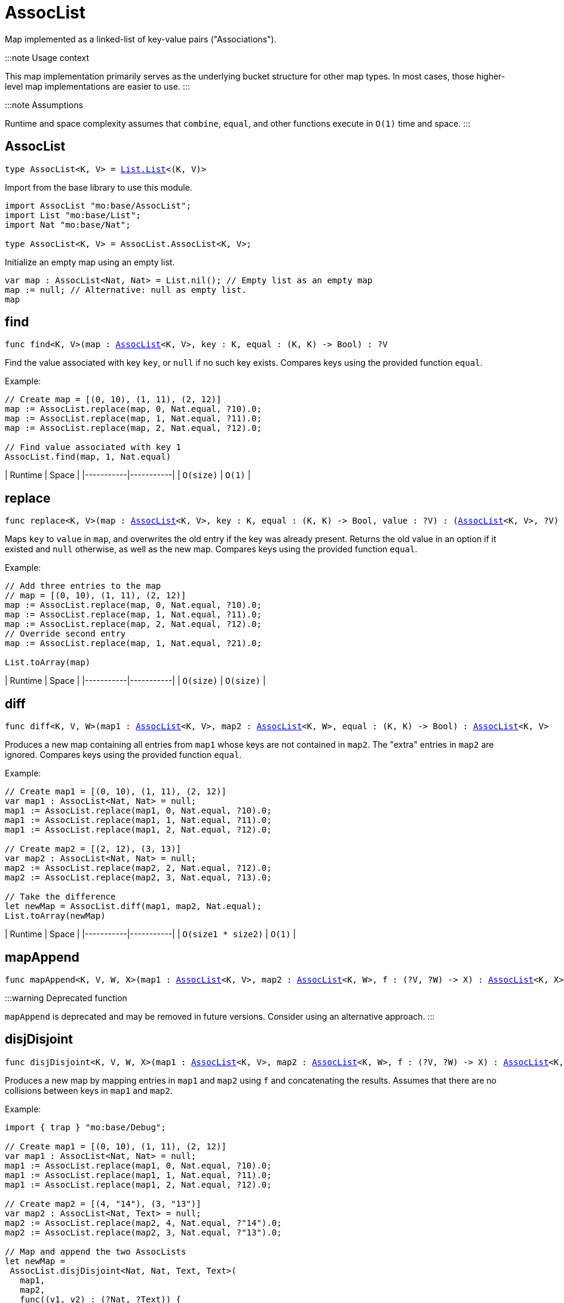 [[module.AssocList]]
= AssocList

Map implemented as a linked-list of key-value pairs ("Associations").

:::note Usage context

This map implementation primarily serves as the underlying bucket structure for other map types. In most cases, those higher-level map implementations are easier to use.
:::

:::note Assumptions

Runtime and space complexity assumes that `combine`, `equal`, and other functions execute in `O(1)` time and space.
:::

[[type.AssocList]]
== AssocList

[source.no-repl,motoko,subs=+macros]
----
type AssocList<K, V> = xref:List.adoc#type.List[List.List]<(K, V)>
----

Import from the base library to use this module.

```motoko name=import
import AssocList "mo:base/AssocList";
import List "mo:base/List";
import Nat "mo:base/Nat";

type AssocList<K, V> = AssocList.AssocList<K, V>;
```

Initialize an empty map using an empty list.
```motoko name=initialize include=import
var map : AssocList<Nat, Nat> = List.nil(); // Empty list as an empty map
map := null; // Alternative: null as empty list.
map
```

[[find]]
== find

[source.no-repl,motoko,subs=+macros]
----
func find<K, V>(map : xref:#type.AssocList[AssocList]<K, V>, key : K, equal : (K, K) -> Bool) : ?V
----

Find the value associated with key `key`, or `null` if no such key exists.
Compares keys using the provided function `equal`.

Example:

```motoko include=import,initialize
// Create map = [(0, 10), (1, 11), (2, 12)]
map := AssocList.replace(map, 0, Nat.equal, ?10).0;
map := AssocList.replace(map, 1, Nat.equal, ?11).0;
map := AssocList.replace(map, 2, Nat.equal, ?12).0;

// Find value associated with key 1
AssocList.find(map, 1, Nat.equal)
```

| Runtime   | Space     |
|-----------|-----------|
| `O(size)` | `O(1)` |

[[replace]]
== replace

[source.no-repl,motoko,subs=+macros]
----
func replace<K, V>(map : xref:#type.AssocList[AssocList]<K, V>, key : K, equal : (K, K) -> Bool, value : ?V) : (xref:#type.AssocList[AssocList]<K, V>, ?V)
----

Maps `key` to `value` in `map`, and overwrites the old entry if the key
was already present. Returns the old value in an option if it existed and
`null` otherwise, as well as the new map. Compares keys using the provided
function `equal`.

Example:

```motoko include=import,initialize
// Add three entries to the map
// map = [(0, 10), (1, 11), (2, 12)]
map := AssocList.replace(map, 0, Nat.equal, ?10).0;
map := AssocList.replace(map, 1, Nat.equal, ?11).0;
map := AssocList.replace(map, 2, Nat.equal, ?12).0;
// Override second entry
map := AssocList.replace(map, 1, Nat.equal, ?21).0;

List.toArray(map)
```

| Runtime   | Space     |
|-----------|-----------|
| `O(size)` | `O(size)` |

[[diff]]
== diff

[source.no-repl,motoko,subs=+macros]
----
func diff<K, V, W>(map1 : xref:#type.AssocList[AssocList]<K, V>, map2 : xref:#type.AssocList[AssocList]<K, W>, equal : (K, K) -> Bool) : xref:#type.AssocList[AssocList]<K, V>
----

Produces a new map containing all entries from `map1` whose keys are not
contained in `map2`. The "extra" entries in `map2` are ignored. Compares
keys using the provided function `equal`.

Example:

```motoko include=import,initialize
// Create map1 = [(0, 10), (1, 11), (2, 12)]
var map1 : AssocList<Nat, Nat> = null;
map1 := AssocList.replace(map1, 0, Nat.equal, ?10).0;
map1 := AssocList.replace(map1, 1, Nat.equal, ?11).0;
map1 := AssocList.replace(map1, 2, Nat.equal, ?12).0;

// Create map2 = [(2, 12), (3, 13)]
var map2 : AssocList<Nat, Nat> = null;
map2 := AssocList.replace(map2, 2, Nat.equal, ?12).0;
map2 := AssocList.replace(map2, 3, Nat.equal, ?13).0;

// Take the difference
let newMap = AssocList.diff(map1, map2, Nat.equal);
List.toArray(newMap)
```

| Runtime   | Space     |
|-----------|-----------|
| `O(size1 * size2)` | `O(1)` |

[[mapAppend]]
== mapAppend

[source.no-repl,motoko,subs=+macros]
----
func mapAppend<K, V, W, X>(map1 : xref:#type.AssocList[AssocList]<K, V>, map2 : xref:#type.AssocList[AssocList]<K, W>, f : (?V, ?W) -> X) : xref:#type.AssocList[AssocList]<K, X>
----

:::warning Deprecated function

`mapAppend` is deprecated and may be removed in future versions. Consider using an alternative approach.
:::

[[disjDisjoint]]
== disjDisjoint

[source.no-repl,motoko,subs=+macros]
----
func disjDisjoint<K, V, W, X>(map1 : xref:#type.AssocList[AssocList]<K, V>, map2 : xref:#type.AssocList[AssocList]<K, W>, f : (?V, ?W) -> X) : xref:#type.AssocList[AssocList]<K, X>
----

Produces a new map by mapping entries in `map1` and `map2` using `f` and
concatenating the results. Assumes that there are no collisions between
keys in `map1` and `map2`.

Example:

```motoko include=import,initialize
import { trap } "mo:base/Debug";

// Create map1 = [(0, 10), (1, 11), (2, 12)]
var map1 : AssocList<Nat, Nat> = null;
map1 := AssocList.replace(map1, 0, Nat.equal, ?10).0;
map1 := AssocList.replace(map1, 1, Nat.equal, ?11).0;
map1 := AssocList.replace(map1, 2, Nat.equal, ?12).0;

// Create map2 = [(4, "14"), (3, "13")]
var map2 : AssocList<Nat, Text> = null;
map2 := AssocList.replace(map2, 4, Nat.equal, ?"14").0;
map2 := AssocList.replace(map2, 3, Nat.equal, ?"13").0;

// Map and append the two AssocLists
let newMap =
 AssocList.disjDisjoint<Nat, Nat, Text, Text>(
   map1,
   map2,
   func((v1, v2) : (?Nat, ?Text)) {
     switch(v1, v2) {
       case(?v1, null) {
         debug_show(v1) // convert values from map1 to Text
       };
       case(null, ?v2) {
         v2 // keep values from map2 as Text
       };
       case _ {
         trap "These cases will never happen in mapAppend"
       }
     }
   }
 );

List.toArray(newMap)
```

| Runtime   | Space     |
|-----------|-----------|
| `O(size1 + size2)` | `O(size1 + size2)` |

[[disj]]
== disj

[source.no-repl,motoko,subs=+macros]
----
func disj<K, V, W, X>(map1 : xref:#type.AssocList[AssocList]<K, V>, map2 : xref:#type.AssocList[AssocList]<K, W>, equal : (K, K) -> Bool, combine : (?V, ?W) -> X) : xref:#type.AssocList[AssocList]<K, X>
----

Creates a new map by merging entries from `map1` and `map2`, and mapping
them using `combine`. `combine` is also used to combine the values of colliding keys.
Keys are compared using the given `equal` function.

:::note Behavior guarantee

`combine` will never be applied to `(null, null)`.

:::

Example:

```motoko include=import,initialize
import { trap } "mo:base/Debug";

// Create map1 = [(0, 10), (1, 11), (2, 12)]
var map1 : AssocList<Nat, Nat> = null;
map1 := AssocList.replace(map1, 0, Nat.equal, ?10).0;
map1 := AssocList.replace(map1, 1, Nat.equal, ?11).0;
map1 := AssocList.replace(map1, 2, Nat.equal, ?12).0;

// Create map2 = [(2, 12), (3, 13)]
var map2 : AssocList<Nat, Nat> = null;
map2 := AssocList.replace(map2, 2, Nat.equal, ?12).0;
map2 := AssocList.replace(map2, 3, Nat.equal, ?13).0;

// Merge the two maps using `combine`
let newMap =
 AssocList.disj<Nat, Nat, Nat, Nat>(
   map1,
   map2,
   Nat.equal,
   func((v1, v2) : (?Nat, ?Nat)) : Nat {
     switch(v1, v2) {
       case(?v1, ?v2) {
         v1 + v2 // combine values of colliding keys by adding them
       };
       case(?v1, null) {
         v1 // when a key doesn't collide, keep the original value
       };
       case(null, ?v2) {
         v2
       };
       case _ {
         trap "This case will never happen in disj"
       }
     }
   }
 );

List.toArray(newMap)
```

| Runtime   | Space     |
|-----------|-----------|
| `O(size1 * size2)` | `O(size1 + size2)` |

[[join]]
== join

[source.no-repl,motoko,subs=+macros]
----
func join<K, V, W, X>(map1 : xref:#type.AssocList[AssocList]<K, V>, map2 : xref:#type.AssocList[AssocList]<K, W>, equal : (K, K) -> Bool, combine : (V, W) -> X) : xref:#type.AssocList[AssocList]<K, X>
----

Takes the intersection of `map1` and `map2`, only keeping colliding keys
and combining values using the `combine` function. Keys are compared using
the `equal` function.

Example:

```motoko include=import,initialize
// Create map1 = [(0, 10), (1, 11), (2, 12)]
var map1 : AssocList<Nat, Nat> = null;
map1 := AssocList.replace(map1, 0, Nat.equal, ?10).0;
map1 := AssocList.replace(map1, 1, Nat.equal, ?11).0;
map1 := AssocList.replace(map1, 2, Nat.equal, ?12).0;

// Create map2 = [(2, 12), (3, 13)]
var map2 : AssocList<Nat, Nat> = null;
map2 := AssocList.replace(map2, 2, Nat.equal, ?12).0;
map2 := AssocList.replace(map2, 3, Nat.equal, ?13).0;

// Take the intersection of the two maps, combining values by adding them
let newMap = AssocList.join<Nat, Nat, Nat, Nat>(map1, map2, Nat.equal, Nat.add);

List.toArray(newMap)
```

| Runtime   | Space     |
|-----------|-----------|
| `O(size1 * size2)` | `O(size1 + size2)` |

[[fold]]
== fold

[source.no-repl,motoko,subs=+macros]
----
func fold<K, V, X>(map : xref:#type.AssocList[AssocList]<K, V>, base : X, combine : (K, V, X) -> X) : X
----

Collapses the elements in `map` into a single value by starting with `base`
and progessively combining elements into `base` with `combine`. Iteration runs
left to right.

Example:

```motoko include=import,initialize
// Create map = [(0, 10), (1, 11), (2, 12)]
var map : AssocList<Nat, Nat> = null;
map := AssocList.replace(map, 0, Nat.equal, ?10).0;
map := AssocList.replace(map, 1, Nat.equal, ?11).0;
map := AssocList.replace(map, 2, Nat.equal, ?12).0;

// (0 * 10) + (1 * 11) + (2 * 12)
AssocList.fold<Nat, Nat, Nat>(map, 0, func(k, v, sumSoFar) = (k * v) + sumSoFar)
```

| Runtime   | Space     |
|-----------|-----------|
| `O(size)` | `O(size)` |

